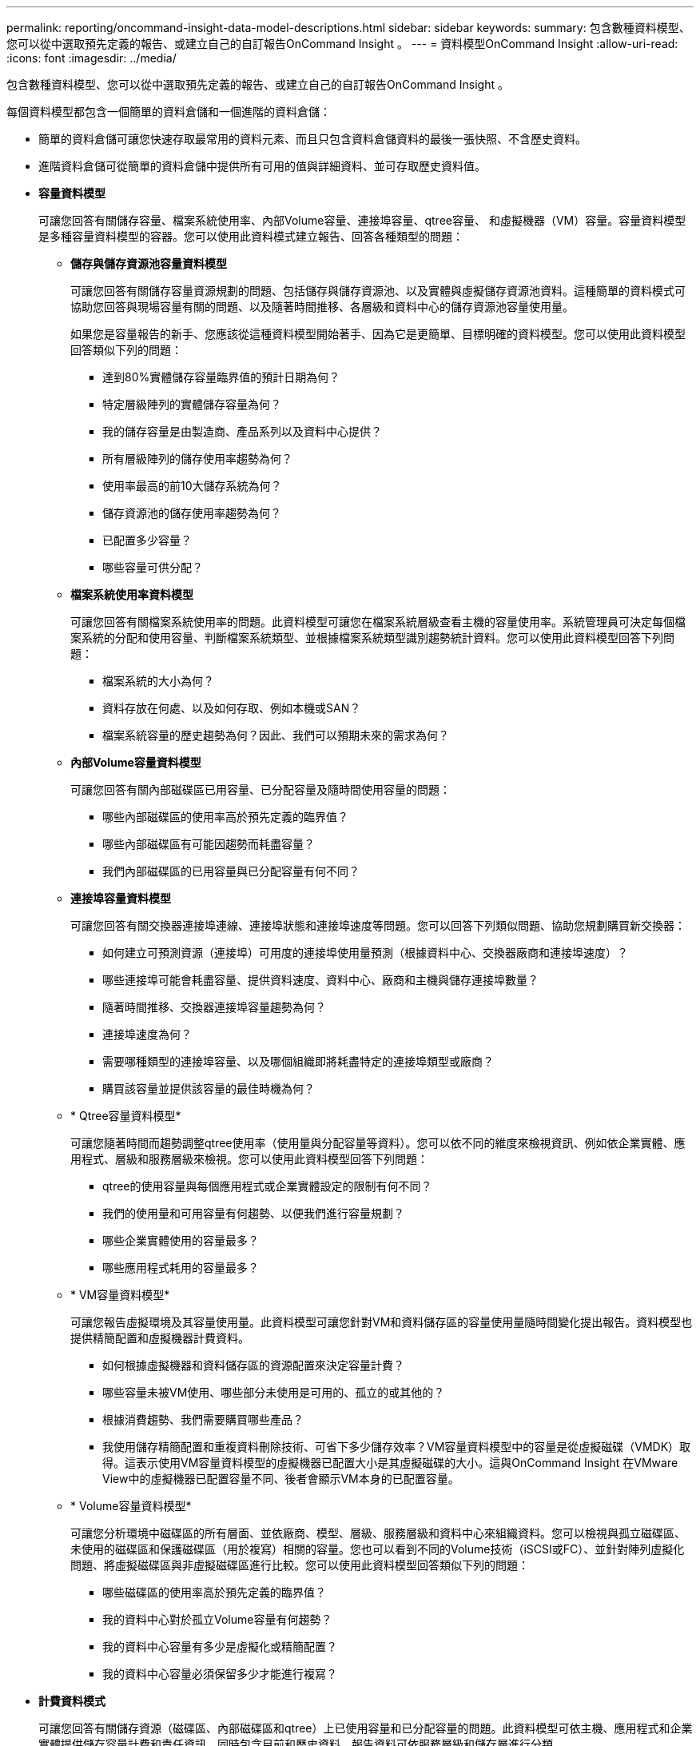 ---
permalink: reporting/oncommand-insight-data-model-descriptions.html 
sidebar: sidebar 
keywords:  
summary: 包含數種資料模型、您可以從中選取預先定義的報告、或建立自己的自訂報告OnCommand Insight 。 
---
= 資料模型OnCommand Insight
:allow-uri-read: 
:icons: font
:imagesdir: ../media/


[role="lead"]
包含數種資料模型、您可以從中選取預先定義的報告、或建立自己的自訂報告OnCommand Insight 。

每個資料模型都包含一個簡單的資料倉儲和一個進階的資料倉儲：

* 簡單的資料倉儲可讓您快速存取最常用的資料元素、而且只包含資料倉儲資料的最後一張快照、不含歷史資料。
* 進階資料倉儲可從簡單的資料倉儲中提供所有可用的值與詳細資料、並可存取歷史資料值。
* *容量資料模型*
+
可讓您回答有關儲存容量、檔案系統使用率、內部Volume容量、連接埠容量、qtree容量、 和虛擬機器（VM）容量。容量資料模型是多種容量資料模型的容器。您可以使用此資料模式建立報告、回答各種類型的問題：

+
** *儲存與儲存資源池容量資料模型*
+
可讓您回答有關儲存容量資源規劃的問題、包括儲存與儲存資源池、以及實體與虛擬儲存資源池資料。這種簡單的資料模式可協助您回答與現場容量有關的問題、以及隨著時間推移、各層級和資料中心的儲存資源池容量使用量。

+
如果您是容量報告的新手、您應該從這種資料模型開始著手、因為它是更簡單、目標明確的資料模型。您可以使用此資料模型回答類似下列的問題：

+
*** 達到80%實體儲存容量臨界值的預計日期為何？
*** 特定層級陣列的實體儲存容量為何？
*** 我的儲存容量是由製造商、產品系列以及資料中心提供？
*** 所有層級陣列的儲存使用率趨勢為何？
*** 使用率最高的前10大儲存系統為何？
*** 儲存資源池的儲存使用率趨勢為何？
*** 已配置多少容量？
*** 哪些容量可供分配？


** *檔案系統使用率資料模型*
+
可讓您回答有關檔案系統使用率的問題。此資料模型可讓您在檔案系統層級查看主機的容量使用率。系統管理員可決定每個檔案系統的分配和使用容量、判斷檔案系統類型、並根據檔案系統類型識別趨勢統計資料。您可以使用此資料模型回答下列問題：

+
*** 檔案系統的大小為何？
*** 資料存放在何處、以及如何存取、例如本機或SAN？
*** 檔案系統容量的歷史趨勢為何？因此、我們可以預期未來的需求為何？


** *內部Volume容量資料模型*
+
可讓您回答有關內部磁碟區已用容量、已分配容量及隨時間使用容量的問題：

+
*** 哪些內部磁碟區的使用率高於預先定義的臨界值？
*** 哪些內部磁碟區有可能因趨勢而耗盡容量？
*** 我們內部磁碟區的已用容量與已分配容量有何不同？


** *連接埠容量資料模型*
+
可讓您回答有關交換器連接埠連線、連接埠狀態和連接埠速度等問題。您可以回答下列類似問題、協助您規劃購買新交換器：

+
*** 如何建立可預測資源（連接埠）可用度的連接埠使用量預測（根據資料中心、交換器廠商和連接埠速度）？
*** 哪些連接埠可能會耗盡容量、提供資料速度、資料中心、廠商和主機與儲存連接埠數量？
*** 隨著時間推移、交換器連接埠容量趨勢為何？
*** 連接埠速度為何？
*** 需要哪種類型的連接埠容量、以及哪個組織即將耗盡特定的連接埠類型或廠商？
*** 購買該容量並提供該容量的最佳時機為何？


** * Qtree容量資料模型*
+
可讓您隨著時間而趨勢調整qtree使用率（使用量與分配容量等資料）。您可以依不同的維度來檢視資訊、例如依企業實體、應用程式、層級和服務層級來檢視。您可以使用此資料模型回答下列問題：

+
*** qtree的使用容量與每個應用程式或企業實體設定的限制有何不同？
*** 我們的使用量和可用容量有何趨勢、以便我們進行容量規劃？
*** 哪些企業實體使用的容量最多？
*** 哪些應用程式耗用的容量最多？


** * VM容量資料模型*
+
可讓您報告虛擬環境及其容量使用量。此資料模型可讓您針對VM和資料儲存區的容量使用量隨時間變化提出報告。資料模型也提供精簡配置和虛擬機器計費資料。

+
*** 如何根據虛擬機器和資料儲存區的資源配置來決定容量計費？
*** 哪些容量未被VM使用、哪些部分未使用是可用的、孤立的或其他的？
*** 根據消費趨勢、我們需要購買哪些產品？
*** 我使用儲存精簡配置和重複資料刪除技術、可省下多少儲存效率？VM容量資料模型中的容量是從虛擬磁碟（VMDK）取得。這表示使用VM容量資料模型的虛擬機器已配置大小是其虛擬磁碟的大小。這與OnCommand Insight 在VMware View中的虛擬機器已配置容量不同、後者會顯示VM本身的已配置容量。


** * Volume容量資料模型*
+
可讓您分析環境中磁碟區的所有層面、並依廠商、模型、層級、服務層級和資料中心來組織資料。您可以檢視與孤立磁碟區、未使用的磁碟區和保護磁碟區（用於複寫）相關的容量。您也可以看到不同的Volume技術（iSCSI或FC）、並針對陣列虛擬化問題、將虛擬磁碟區與非虛擬磁碟區進行比較。您可以使用此資料模型回答類似下列的問題：

+
*** 哪些磁碟區的使用率高於預先定義的臨界值？
*** 我的資料中心對於孤立Volume容量有何趨勢？
*** 我的資料中心容量有多少是虛擬化或精簡配置？
*** 我的資料中心容量必須保留多少才能進行複寫？




* *計費資料模式*
+
可讓您回答有關儲存資源（磁碟區、內部磁碟區和qtree）上已使用容量和已分配容量的問題。此資料模型可依主機、應用程式和企業實體提供儲存容量計費和責任資訊、同時包含目前和歷史資料。報告資料可依服務層級和儲存層進行分類。

+
您可以使用此資料模型來找出企業實體所使用的容量、以產生計費報告。此資料模式可讓您建立多種傳輸協定（包括NAS、SAN、FC和iSCSI）的統一報告。

+
** 對於沒有內部磁碟區的儲存設備、計費報告會顯示各磁碟區的計費。
** 對於具有內部磁碟區的儲存設備：
+
*** 如果將業務實體指派給磁碟區、計費報告會依磁碟區顯示計費。
*** 如果未將業務實體指派給磁碟區、但指派給qtree、則計費報告會顯示qtree的計費。
*** 如果未將業務實體指派給磁碟區且未指派給qtree、則計費報告會顯示內部磁碟區。
*** 決定是否依Volume、qtree或內部Volume顯示計費、是針對每個內部Volume進行、因此同一個儲存資源池中的不同內部Volume可以顯示不同層級的計費。容量資料會在預設時間間隔後清除。如需詳細資訊、請參閱資料倉儲程序。




+
使用「計費」資料模型的報告可能會顯示不同於使用「儲存容量」資料模型的報告值。

+
** 對於非NetApp儲存系統的儲存陣列、兩種資料模型的資料相同。
** 對於NetApp和Celerra儲存系統、Chargeback資料模型使用單一層（磁碟區、內部磁碟區或qtree）來計算費用、而儲存容量資料模型則使用多層（磁碟區和內部磁碟區）來計算費用。


* *庫存資料模型*
+
可讓您回答有關庫存資源的問題、包括主機、儲存系統、交換器、磁碟、磁帶、 qtree、配額、虛擬機器和伺服器、以及一般裝置。庫存資料模型包含數個子目標、可讓您檢視複製、FC路徑、iSCSI路徑、NFS路徑及違規等相關資訊。庫存資料模型不包含歷史資料。您可以回答此資料倉儲的問題包括：

+
** 我擁有哪些資產？這些資產在哪裡？
** 誰在使用這些資產？
** 我擁有哪些類型的裝置、以及這些裝置的元件為何？
** 每個作業系統有多少主機、這些主機上有多少連接埠？
** 每個資料中心中、每個廠商都有哪些儲存陣列？
** 每家廠商在每個資料中心有多少部交換器？
** 有多少連接埠未獲授權？
** 我們使用哪些廠商磁帶、以及每個磁帶上有多少連接埠？
** 在我們開始處理報告之前、是否已識別出所有的一般裝置？
** 主機與儲存磁碟區或磁帶之間有哪些路徑？
** 一般裝置與儲存磁碟區或磁帶之間的路徑為何？
** 每個資料中心有多少次違反每種類型的事件？
** 對於每個複寫的Volume、來源和目標磁碟區是什麼？
** 我的光纖通道主機HBA和交換器之間是否有任何韌體不相容或連接埠速度不相符的情形？


* *效能資料模型*
+
可讓您回答有關磁碟區、應用程式磁碟區、內部磁碟區、交換器、應用程式、 VM、VMDK、ESX與VM、主機和應用程式節點的比較。使用此資料模型、您可以建立報告來回答幾種效能管理問題：

+
** 在特定期間內、哪些磁碟區或內部磁碟區尚未使用或存取？
** 我們能否找出應用程式（未使用）儲存設備的任何可能設定錯誤？
** 應用程式的整體存取行為模式為何？
** 階層式磁碟區是否已適當指派給特定應用程式？
** 我們是否可以在不影響應用程式效能的情況下、為目前執行的應用程式使用更便宜的儲存設備？
** 哪些應用程式會對目前設定的儲存設備產生更多存取？使用交換器效能表時、您可以取得下列資訊：
** 我的主機流量是否透過連線的連接埠達到平衡？
** 哪些交換器或連接埠出現大量錯誤？
** 根據連接埠效能、最常使用的交換器有哪些？
** 根據連接埠效能、未充分利用的交換器有哪些？
** 根據連接埠效能、主機的處理量趨勢為何？
** 過去X天、某個指定主機、儲存系統、磁帶或交換器的效能使用率為何？
** 哪些裝置在特定交換器上產生流量（例如、哪些裝置負責使用高使用率交換器）？
** 我們環境中特定業務單位的處理量是多少？使用磁碟效能表時、您可以取得下列資訊：
** 根據磁碟效能資料、指定儲存資源池的處理量是多少？
** 使用率最高的儲存資源池為何？
** 特定儲存設備的平均磁碟使用率為何？
** 根據磁碟效能資料、儲存系統或儲存資源池的使用趨勢為何？
** 特定儲存資源池的磁碟使用量趨勢為何？使用VM和VMDK效能表時、您可以取得下列資訊：
** 我的虛擬環境效能是否最佳？
** 哪些VMDK報告的工作負載最高？
** 如何使用對應至不同資料存放區之VMD回報的效能、來做出重新分層的決策。效能資料模型包含的資訊可協助您判斷層級的適當性、應用程式的儲存設備組態錯誤、以及磁碟區和內部磁碟區的最後存取時間。此資料模型可提供回應時間、IOPs、處理量、待處理寫入次數及存取狀態等資料。


* *儲存效率資料模型*
+
可讓您追蹤一段時間內的儲存效率分數和潛力。此資料模型不僅會儲存已配置容量的測量值、也會儲存已使用或已使用的容量（實體測量值）。例如、啟用精簡配置時OnCommand Insight 、功能表功能表會顯示從裝置取得的容量。啟用重複資料刪除功能時、您也可以使用此模式來判斷效率。您可以使用儲存效率資料倉儲來回答各種問題：

+
** 因為實作精簡配置和重複資料刪除技術、我們的儲存效率可節省多少成本？
** 資料中心的儲存節約效益為何？
** 根據過去的容量趨勢、我們何時需要購買額外的儲存設備？
** 如果我們啟用精簡配置和重複資料刪除等技術、容量會增加多少？
** 關於儲存容量、我現在面臨風險嗎？



